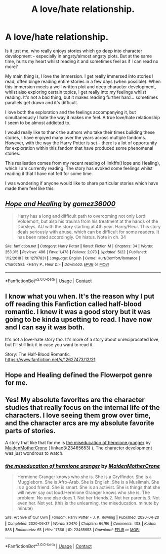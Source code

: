 #+TITLE: A love/hate relationship.

* A love/hate relationship.
:PROPERTIES:
:Author: SupersymmetricPhoton
:Score: 6
:DateUnix: 1606593169.0
:DateShort: 2020-Nov-28
:FlairText: Discussion
:END:
Is it just me, who really enjoys stories which go deep into character development - especially in angsty/almost angsty plots. But at the same time, hurts my heart whilst reading it and sometimes feel as if I can read no more?

My main thing is, I love the immersion. I get really immersed into stories I read, often binge reading entire stories in a few days (when possible). When this immersion meets a well written plot and deep character development, whilst also exploring certain topics, I get really into my feelings whilst reading. It's not a bad thing, but it makes reading further hard... sometimes parallels get drawn and it's difficult.

I love both the exploration and the feelings accompanying it, but simultaneously I hate the way it makes me feel. A true love/hate relationship I seem to be almost addicted to.

I would really like to thank the authors who take their times building these stories, I have enjoyed many over the years across multiple fandoms. However, with the way the Harry Potter is set - there is a lot of opportunity for exploration within this fandom that have produced some phenomenal stories.

This realisation comes from my recent reading of linkffn(Hope and Healing), which I am currently reading. The story has evoked some feelings whilst reading it that I have not felt for some time.

I was wondering if anyone would like to share particular stories which have made them feel like this.


** [[https://www.fanfiction.net/s/12797831/1/][*/Hope and Healing/*]] by [[https://www.fanfiction.net/u/1604386/gomez36000][/gomez36000/]]

#+begin_quote
  Harry has a long and difficult path to overcoming not only Lord Voldemort, but also his trauma from his treatment at the hands of the Dursleys. AU with the story starting at 4th year. Harry/Fleur. This story deals seriously with abuse, which can be difficult for some readers. It has been rated accordingly. On hiatus. Note in ch. 34
#+end_quote

^{/Site/:} ^{fanfiction.net} ^{*|*} ^{/Category/:} ^{Harry} ^{Potter} ^{*|*} ^{/Rated/:} ^{Fiction} ^{M} ^{*|*} ^{/Chapters/:} ^{34} ^{*|*} ^{/Words/:} ^{253,015} ^{*|*} ^{/Reviews/:} ^{496} ^{*|*} ^{/Favs/:} ^{1,478} ^{*|*} ^{/Follows/:} ^{2,073} ^{*|*} ^{/Updated/:} ^{5/22} ^{*|*} ^{/Published/:} ^{1/12/2018} ^{*|*} ^{/id/:} ^{12797831} ^{*|*} ^{/Language/:} ^{English} ^{*|*} ^{/Genre/:} ^{Hurt/Comfort/Romance} ^{*|*} ^{/Characters/:} ^{<Harry} ^{P.,} ^{Fleur} ^{D.>} ^{*|*} ^{/Download/:} ^{[[http://www.ff2ebook.com/old/ffn-bot/index.php?id=12797831&source=ff&filetype=epub][EPUB]]} ^{or} ^{[[http://www.ff2ebook.com/old/ffn-bot/index.php?id=12797831&source=ff&filetype=mobi][MOBI]]}

--------------

*FanfictionBot*^{2.0.0-beta} | [[https://github.com/FanfictionBot/reddit-ffn-bot/wiki/Usage][Usage]] | [[https://www.reddit.com/message/compose?to=tusing][Contact]]
:PROPERTIES:
:Author: FanfictionBot
:Score: 1
:DateUnix: 1606593185.0
:DateShort: 2020-Nov-28
:END:


** I know what you when. It's the reason why I put off reading this Fanfiction called half-blood romantic. I knew it was a good story but it was going to be kinda upsetting to read. I have now and I can say it was both.

It's not a love-hate story tho. It's more of a story about unreciprocated love, but I'll still link it in case you want to read it.

Story: The Half-Blood Romantic [[https://www.fanfiction.net/s/12627473/12/21]]
:PROPERTIES:
:Author: ActuallyTMC
:Score: 1
:DateUnix: 1606598116.0
:DateShort: 2020-Nov-29
:END:


** Hope and Healing defined the Flowerpot genre for me.
:PROPERTIES:
:Author: Taliesin19
:Score: 1
:DateUnix: 1606603854.0
:DateShort: 2020-Nov-29
:END:


** Yes! My absolute favorites are the character studies that really focus on the internal life of the characters. I love seeing them grow over time, and the character arcs are my absolute favorite parts of stories.

A story that like that for me is [[https://archiveofourown.org/works/23465653][the miseducation of hermione granger]] by [[https://archiveofourown.org/users/MaidenMotherCrone/pseuds/MaidenMotherCrone][MaidenMotherCrone]] ( linkao3(23465653) ). The character development was just wondrous to watch.
:PROPERTIES:
:Author: BlueThePineapple
:Score: 1
:DateUnix: 1606633639.0
:DateShort: 2020-Nov-29
:END:

*** [[https://archiveofourown.org/works/23465653][*/the miseducation of hermione granger/*]] by [[https://www.archiveofourown.org/users/MaidenMotherCrone/pseuds/MaidenMotherCrone][/MaidenMotherCrone/]]

#+begin_quote
  Hermione Granger knows who she is. She is a Gryffindor. She is a Muggleborn. She is Afro-Arab. She is English. She is a Muslimah. She is a good friend. She is smart. She is an activist. She is things that she will never say out loud.Hermione Granger knows who she is. The problem: No one else does.1. Not her friends.2. Not her parents.3. Not even her. Not yet.  (this is the unlearning. the miseducation. minute by minute)
#+end_quote

^{/Site/:} ^{Archive} ^{of} ^{Our} ^{Own} ^{*|*} ^{/Fandom/:} ^{Harry} ^{Potter} ^{-} ^{J.} ^{K.} ^{Rowling} ^{*|*} ^{/Published/:} ^{2020-04-20} ^{*|*} ^{/Completed/:} ^{2020-06-27} ^{*|*} ^{/Words/:} ^{80470} ^{*|*} ^{/Chapters/:} ^{66/66} ^{*|*} ^{/Comments/:} ^{408} ^{*|*} ^{/Kudos/:} ^{588} ^{*|*} ^{/Bookmarks/:} ^{65} ^{*|*} ^{/Hits/:} ^{17568} ^{*|*} ^{/ID/:} ^{23465653} ^{*|*} ^{/Download/:} ^{[[https://archiveofourown.org/downloads/23465653/the%20miseducation%20of.epub?updated_at=1600918483][EPUB]]} ^{or} ^{[[https://archiveofourown.org/downloads/23465653/the%20miseducation%20of.mobi?updated_at=1600918483][MOBI]]}

--------------

*FanfictionBot*^{2.0.0-beta} | [[https://github.com/FanfictionBot/reddit-ffn-bot/wiki/Usage][Usage]] | [[https://www.reddit.com/message/compose?to=tusing][Contact]]
:PROPERTIES:
:Author: FanfictionBot
:Score: 1
:DateUnix: 1606633658.0
:DateShort: 2020-Nov-29
:END:
